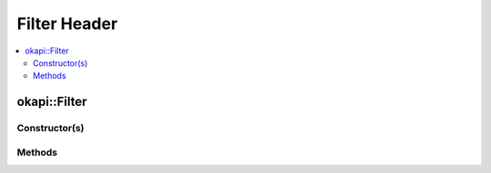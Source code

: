 =============
Filter Header
=============

.. contents:: :local:

okapi::Filter
=============

Constructor(s)
--------------

Methods
-------
